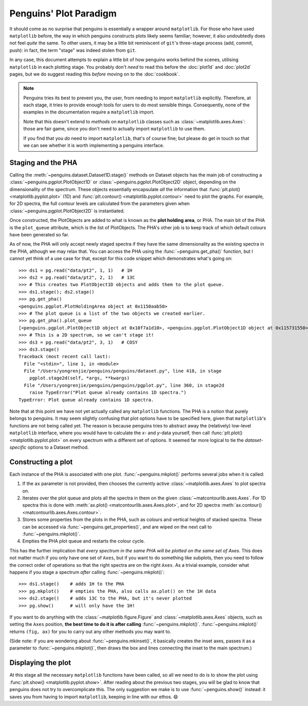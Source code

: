 Penguins' Plot Paradigm
=======================

It should come as no surprise that penguins is essentially a wrapper around ``matplotlib``.
For those who have used ``matplotlib`` before, the way in which penguins constructs plots likely seems familiar; however, it also undoubtedly does not feel *quite* the same.  To other users, it may be a little bit reminiscent of ``git``'s three-stage process (add, commit, push): in fact, the term "stage" was indeed stolen from ``git``.

In any case, this document attempts to explain a little bit of how penguins works behind the scenes, utilising ``matplotlib`` in each plotting stage.
You probably don't *need* to read this before the :doc:`plot1d` and :doc:`plot2d` pages, but we do suggest reading this *before* moving on to the :doc:`cookbook`.

.. note::
   Penguins tries its best to prevent you, the user, from needing to import ``matplotlib`` explicitly. Therefore, at each stage, it tries to provide enough tools for users to do most sensible things. Consequently, none of the examples in the documentation require a ``matplotlib`` import.

   Note that this doesn't extend to *methods* on ``matplotlib`` classes such as :class:`~matplotlib.axes.Axes`: those are fair game, since you don't need to actually import ``matplotlib`` to use them.
   
   If you find that you *do* need to import ``matplotlib``, that's of course fine; but please do get in touch so that we can see whether it is worth implementing a penguins interface.


Staging and the PHA
-------------------

Calling the :meth:`~penguins.dataset.Dataset1D.stage()` methods on Dataset objects has the main job of constructing a :class:`~penguins.pgplot.PlotObject1D` or :class:`~penguins.pgplot.PlotObject2D` object, depending on the dimensionality of the spectrum.
These objects essentially encapsulate *all* the information that :func:`plt.plot() <matplotlib.pyplot.plot>` (1D) and :func:`plt.contour() <matplotlib.pyplot.contour>` need to plot the graphs. For example, for 2D spectra, the full contour levels are calculated from the parameters given when :class:`~penguins.pgplot.PlotObject2D` is instantiated.

Once constructed, the PlotObjects are added to what is known as the **plot holding area**, or PHA. The main bit of the PHA is the ``plot_queue`` attribute, which is the list of PlotObjects. The PHA's other job is to keep track of which default colours have been generated so far.

As of now, the PHA will only accept newly staged spectra if they have the same dimensionality as the existing spectra in the PHA, although we may relax that. You can access the PHA using the :func:`~penguins.get_pha()` function, but I cannot yet think of a use case for that, except for this code snippet which demonstrates what's going on::

   >>> ds1 = pg.read("data/pt2", 1, 1)   # 1H
   >>> ds2 = pg.read("data/pt2", 2, 1)   # 13C
   >>> # This creates two PlotObject1D objects and adds them to the plot queue.
   >>> ds1.stage(); ds2.stage()
   >>> pg.get_pha()
   <penguins.pgplot.PlotHoldingArea object at 0x1150aab50>
   >>> # The plot queue is a list of the two objects we created earlier.
   >>> pg.get_pha().plot_queue
   [<penguins.pgplot.PlotObject1D object at 0x10f7a1d10>, <penguins.pgplot.PlotObject1D object at 0x115731550>]
   >>> # This is a 2D spectrum, so we can't stage it!
   >>> ds3 = pg.read("data/pt2", 3, 1)   # COSY
   >>> ds3.stage()
   Traceback (most recent call last):
     File "<stdin>", line 1, in <module>
     File "/Users/yongrenjie/penguins/penguins/dataset.py", line 418, in stage
       pgplot.stage2d(self, *args, **kwargs)
     File "/Users/yongrenjie/penguins/penguins/pgplot.py", line 360, in stage2d
       raise TypeError("Plot queue already contains 1D spectra.")
   TypeError: Plot queue already contains 1D spectra.

Note that at this point we have not yet actually called any ``matplotlib`` functions.
The PHA is a notion that purely belongs to penguins.
It may seem slightly confusing that plot options have to be specified here, given that ``matplotlib``'s functions are not being called yet.
The reason is because penguins tries to abstract away the (relatively) low-level ``matplotlib`` interface, where you would have to calculate the *x*- and *y*-data yourself, then call :func:`plt.plot() <matplotlib.pyplot.plot>` on every spectrum with a different set of options.
It seemed far more logical to tie the *dataset-specific* options to a Dataset method.


Constructing a plot
-------------------

Each instance of the PHA is associated with one plot. :func:`~penguins.mkplot()` performs several jobs when it is called:

1. If the ``ax`` parameter is not provided, then chooses the currently active :class:`~matplotlib.axes.Axes` to plot spectra on.

2. Iterates over the plot queue and plots all the spectra in them on the given :class:`~matcontourlib.axes.Axes`. For 1D spectra this is done with :meth:`ax.plot() <matcontourlib.axes.Axes.plot>`, and for 2D spectra :meth:`ax.contour() <matcontourlib.axes.Axes.contour>`.

3. Stores some properties from the plots in the PHA, such as colours and vertical heights of stacked spectra. These can be accessed via :func:`~penguins.get_properties()`, and are wiped on the next call to :func:`~penguins.mkplot()`.

4. Empties the PHA plot queue and restarts the colour cycle.

This has the further implication that *every spectrum in the same PHA will be plotted on the same set of Axes*.
This does not matter much if you only have one set of ``Axes``, but if you want to do something like subplots, then you need to follow the correct order of operations so that the right spectra are on the right ``Axes``.
As a trivial example, consider what happens if you stage a spectrum *after* calling :func:`~penguins.mkplot()`::

   >>> ds1.stage()    # adds 1H to the PHA
   >>> pg.mkplot()    # empties the PHA, also calls ax.plot() on the 1H data
   >>> ds2.stage()    # adds 13C to the PHA, but it's never plotted
   >>> pg.show()      # will only have the 1H!

If you want to do anything with the :class:`~matplotlib.figure.Figure` and :class:`~matplotlib.axes.Axes` objects, such as setting the ``Axes`` position, **the best time to do it is after calling** :func:`~penguins.mkplot()`.
:func:`~penguins.mkplot()` returns ``(fig, ax)`` for you to carry out any other methods you may want to.

(Side note: if you are wondering about :func:`~penguins.mkinset()`, it basically creates the inset axes, passes it as a parameter to :func:`~penguins.mkplot()`, then draws the box and lines connecting the inset to the main spectrum.)


Displaying the plot
-------------------

At this stage all the necessary ``matplotlib`` functions have been called, so all we need to do is to show the plot using :func:`plt.show() <matplotlib.pyplot.show>`.
After reading about the previous two stages, you will be glad to know that penguins does not try to overcomplicate this.
The only suggestion we make is to use :func:`~penguins.show()` instead: it saves you from having to import ``matplotlib``, keeping in line with our ethos. 😄

